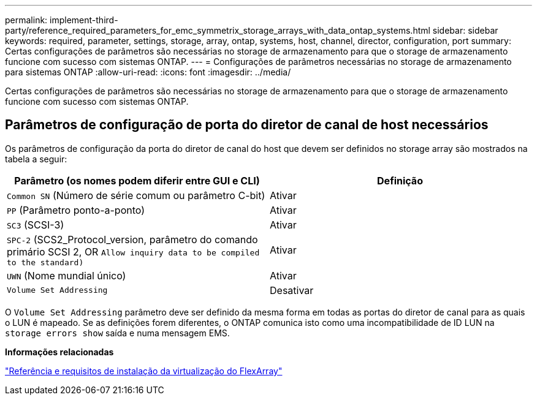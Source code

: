---
permalink: implement-third-party/reference_required_parameters_for_emc_symmetrix_storage_arrays_with_data_ontap_systems.html 
sidebar: sidebar 
keywords: required, parameter, settings, storage, array, ontap, systems, host, channel, director, configuration, port 
summary: Certas configurações de parâmetros são necessárias no storage de armazenamento para que o storage de armazenamento funcione com sucesso com sistemas ONTAP. 
---
= Configurações de parâmetros necessárias no storage de armazenamento para sistemas ONTAP
:allow-uri-read: 
:icons: font
:imagesdir: ../media/


[role="lead"]
Certas configurações de parâmetros são necessárias no storage de armazenamento para que o storage de armazenamento funcione com sucesso com sistemas ONTAP.



== Parâmetros de configuração de porta do diretor de canal de host necessários

Os parâmetros de configuração da porta do diretor de canal do host que devem ser definidos no storage array são mostrados na tabela a seguir:

|===
| Parâmetro (os nomes podem diferir entre GUI e CLI) | Definição 


 a| 
`Common SN` (Número de série comum ou parâmetro C-bit)
 a| 
Ativar



 a| 
`PP` (Parâmetro ponto-a-ponto)
 a| 
Ativar



 a| 
`SC3` (SCSI-3)
 a| 
Ativar



 a| 
`SPC-2` (SCS2_Protocol_version, parâmetro do comando primário SCSI 2, OR `Allow inquiry data to be compiled to the standard)`
 a| 
Ativar



 a| 
`UWN` (Nome mundial único)
 a| 
Ativar



 a| 
`Volume Set Addressing`
 a| 
Desativar

|===
O `Volume Set Addressing` parâmetro deve ser definido da mesma forma em todas as portas do diretor de canal para as quais o LUN é mapeado. Se as definições forem diferentes, o ONTAP comunica isto como uma incompatibilidade de ID LUN na `storage errors show` saída e numa mensagem EMS.

*Informações relacionadas*

https://docs.netapp.com/us-en/ontap-flexarray/install/index.html["Referência e requisitos de instalação da virtualização do FlexArray"]
